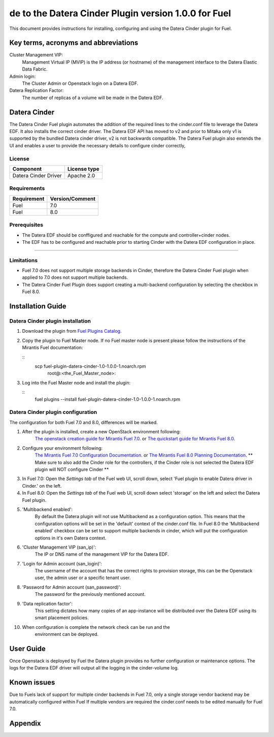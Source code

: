 de to the Datera Cinder Plugin version 1.0.0 for Fuel
********************************************************

This document provides instructions for installing, configuring and using
the Datera Cinder plugin for Fuel.

Key terms, acronyms and abbreviations
=====================================

Cluster Management VIP:
    Management Virtual IP (MVIP) is the IP address (or hostname) of
    the management interface to the Datera Elastic Data Fabric.

Admin login:
    The Cluster Admin or Openstack login on a Datera EDF.

Datera Replication Factor:
    The number of replicas of a volume will be made in the Datera EDF.

Datera Cinder
=============

The Datera Cinder Fuel plugin automates the addition of the required
lines to the cinder.conf file to leverage the Datera EDF. It also
installs the correct cinder driver. The Datera EDF API has moved to v2 
and prior to Mitaka only v1 is supported by the bundled Datera cinder
driver, v2 is not backwards compatible.
The Datera Fuel plugin also extends the UI and enables a user to provide
the necessary details to configure cinder correctly,

License
-------

=======================   ==================
Component                  License type
=======================   ==================
Datera Cinder Driver      Apache 2.0

=======================   ==================

Requirements
------------

======================= ==================
Requirement             Version/Comment   
======================= ==================
Fuel                    7.0               
----------------------- ------------------
Fuel                    8.0               
======================= ================== 

Prerequisites
--------------

* The Datera EDF should be conffigured and reachable for the compute and 
  controller+cinder nodes.
  
* The EDF has to be configured and reachable prior to starting Cinder with
  the Datera EDF configuration in place.

============================================

Limitations
-----------

* Fuel 7.0 does not support multiple storage backends in Cinder,
  therefore the Datera Cinder Fuel plugin when applied to 7.0 does not 
  support multiple backends.

* The Datera Cinder Fuel Plugin does support creating a multi-backend
  configuration by selecting the checkbox in Fuel 8.0.

Installation Guide
==================


Datera Cinder plugin installation
----------------------------------

#. Download the plugin from
   `Fuel Plugins Catalog <https://www.mirantis.com/products/openstack-drivers-and-plugins/fuel-plugins/>`_.

#. Copy the plugin to Fuel Master node. If no Fuel master node is present
   please follow the instructions of the Mirantis Fuel documentation:

   ::
      scp fuel-plugin-datera-cinder-1.0-1.0.0-1.noarch.rpm \
          root@:<the_Fuel_Master_node>:

#. Log into the Fuel Master node and install the plugin:

   ::
        fuel plugins --install fuel-plugin-datera-cinder-1.0-1.0.0-1.noarch.rpm

Datera Cinder plugin configuration
-----------------------------------

The configuration for both Fuel 7.0 and 8.0, differences will be marked.

#. After the plugin is installed, create a new OpenStack environment following:
    `The openstack creation guide for Mirantis Fuel 7.0 <https://docs.mirantis.com/openstack/fuel/fuel-7.0/user-guide.html#create-a-new-openstack-environment>`_. or 
    `The quickstart guide for Mirantis Fuel 8.0 <https://docs.mirantis.com/openstack/fuel/fuel-8.0/quickstart-guide.html>`_.

#. Configure your environment following:
    `The Mirantis Fuel 7.0 Configuration Documentation <https://docs.mirantis.com/openstack/fuel/fuel-7.0/user-guide.html#configure-your-environment>`_. or 
    `The Mirantis Fuel 8.0 Planning Documentation <https://docs.mirantis.com/openstack/fuel/fuel-8.0/mos-planning-guide.html>`_.
    ** Make sure to also add the Cinder role for the controllers, if the Cinder role is not selected the Datera EDF plugin will NOT configure Cinder **

#. In Fuel 7.0: Open the *Settings tab* of the Fuel web UI, scroll down, 
   select 'Fuel plugin to enable Datera driver in Cinder.' on the left.

#. In Fuel 8.0: Open the *Settings tab* of the Fuel web UI, scroll down
   select 'storage' on the left and select the Datera Fuel plugin.

#. 'Multibackend enabled':
    By default the Datera plugin will not use Multibackend as a configuration option. This means that the configuration options will be set in the 'default' context of the cinder.conf file. In Fuel 8.0 the 'Multibackend enabled' checkbox can be set to support  multiple backends in cinder, which will put the configuration options in it's own Datera context.

#. 'Cluster Management VIP (san_ip)': 
    The IP or DNS name of the management VIP for the Datera EDF.

#. 'Login for Admin account (san_login)':
    The username of the account that has the correct rights to provision storage, this can be the Openstack user, the admin user or a specific tenant user.

#. 'Password for Admin account (san_password)':
    The password for the previously mentioned account.

#. 'Data replication factor': 
    This setting dictates how many copies of an app-instance will be distributed over the Datera EDF using its smart placement policies.

#. When configuration is complete the network check can be run and the 
    environment can be deployed.

User Guide
==========

Once Openstack is deployed by Fuel the Datera plugin provides no further 
configuration or maintenance options.
The logs for the Datera EDF driver will output all the logging in the 
cinder-volume log.

Known issues
============

Due to Fuels lack of support for multiple cinder backends in Fuel 7.0, only a 
single storage vendor backend may be automatically configured within Fuel
If multiple vendors are required the cinder.conf needs to be edited manually for
Fuel 7.0.

Appendix
========
